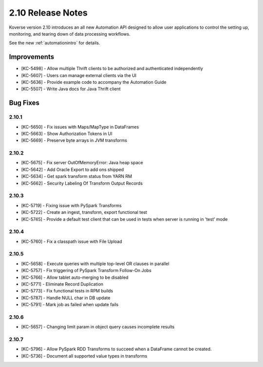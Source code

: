 .. _Version210ReleaseNotes:

2.10 Release Notes
==================

Koverse version 2.10 introduces an all new Automation API designed to allow user applications to control the setting up, monitoring, and tearing down of data processing workflows.

See the new :ref:`automationintro` for details.

Improvements
------------

- [KC-5498] - Allow multiple Thrift clients to be authorized and authenticated independently
- [KC-5607] - Users can manage external clients via the UI
- [KC-5636] - Provide example code to accompany the Automation Guide
- [KC-5507] - Write Java docs for Java Thrift client

Bug Fixes
---------

2.10.1
^^^^^^
- [KC-5650] - Fix issues with Maps/MapType in DataFrames
- [KC-5663] - Show Authorization Tokens in UI
- [KC-5669] - Preserve byte arrays in JVM transforms

2.10.2
^^^^^^
- [KC-5675] - Fix server OutOfMemoryError: Java heap space
- [KC-5642] - Add Oracle Export to add ons shipped
- [KC-5634] - Get spark transform status from YARN RM
- [KC-5662] - Security Labeling Of Transform Output Records

2.10.3
^^^^^^
- [KC-5719] - Fixing issue with PySpark Transforms
- [KC-5722] - Create an ingest, transform, export functional test
- [KC-5745] - Provide a default test client that can be used in tests when server is running in 'test' mode

2.10.4
^^^^^^
- [KC-5760] - Fix a classpath issue with File Upload

2.10.5
^^^^^^
- [KC-5658] - Execute queries with multiple top-level OR clauses in parallel
- [KC-5757] - Fix triggering of PySpark Transform Follow-On Jobs
- [KC-5766] - Allow tablet auto-merging to be disabled
- [KC-5771] - Eliminate Record Duplication
- [KC-5773] - Fix functional tests in RPM builds
- [KC-5787] - Handle NULL char in DB update
- [KC-5791] - Mark job as failed when update fails

2.10.6
^^^^^^
- [KC-5657] - Changing limit param in object query causes incomplete results

2.10.7
^^^^^^
- [KC-5796] - Allow PySpark RDD Transforms to succeed when a DataFrame cannot be created.
- [KC-5736] - Document all supported value types in transforms
